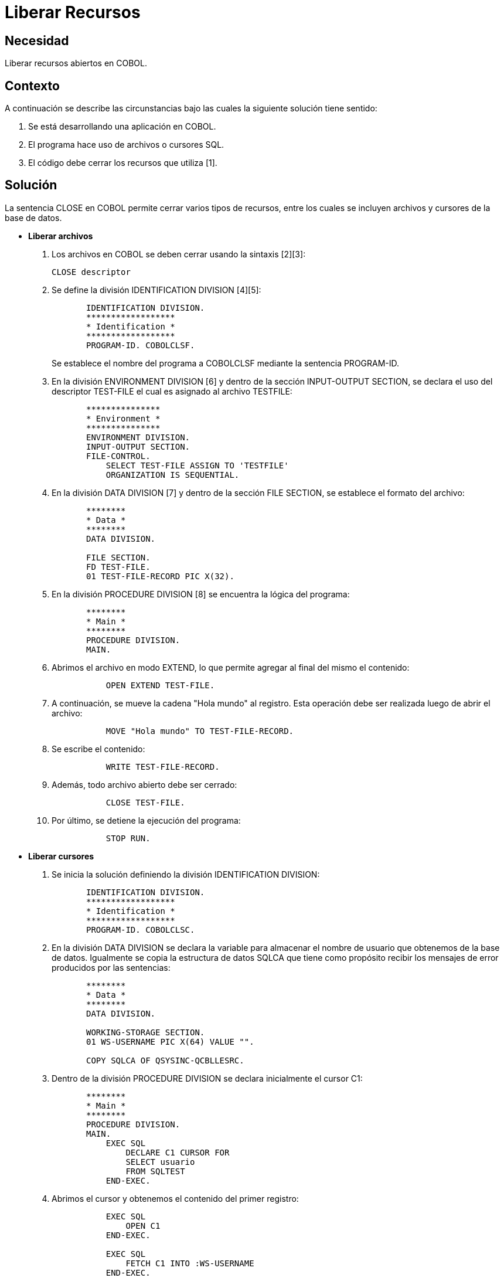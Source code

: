 :slug: kb/cobol/liberar-recursos/
:eth: no
:category: cobol
:description: TODO
:keywords: TODO
:kb: yes

= Liberar Recursos

== Necesidad

Liberar recursos abiertos en COBOL.

== Contexto

A continuación se describe las circunstancias 
bajo las cuales la siguiente solución tiene sentido:

. Se está desarrollando una aplicación en COBOL.
. El programa hace uso de archivos o cursores SQL.
. El código debe cerrar los recursos que utiliza [1].

== Solución

La sentencia CLOSE en COBOL 
permite cerrar varios tipos de recursos, 
entre los cuales se incluyen archivos 
y cursores de la base de datos.

* *Liberar archivos*

. Los archivos en COBOL se deben cerrar usando la sintaxis [2][3]: 
+
[source,cobol,linenums]
----
CLOSE descriptor
----
. Se define la división IDENTIFICATION DIVISION [4][5]:
+
[source,cobol,linenums]
----
       IDENTIFICATION DIVISION.
       ******************
       * Identification *
       ******************
       PROGRAM-ID. COBOLCLSF.
----
+
Se establece el nombre del programa a COBOLCLSF 
mediante la sentencia PROGRAM-ID.

. En la división ENVIRONMENT DIVISION [6] 
y dentro de la sección INPUT-OUTPUT SECTION, 
se declara el uso del descriptor TEST-FILE 
el cual es asignado al archivo TESTFILE:
+
[source,cobol,linenums]
----
       ***************
       * Environment *
       ***************
       ENVIRONMENT DIVISION.
       INPUT-OUTPUT SECTION.
       FILE-CONTROL.
           SELECT TEST-FILE ASSIGN TO 'TESTFILE'
           ORGANIZATION IS SEQUENTIAL.
----
. En la división DATA DIVISION [7] 
y dentro de la sección FILE SECTION, 
se establece el formato del archivo:
+
[source,cobol,linenums]
----
       ********
       * Data *
       ********
       DATA DIVISION.

       FILE SECTION.
       FD TEST-FILE.
       01 TEST-FILE-RECORD PIC X(32).
----
. En la división PROCEDURE DIVISION [8]
se encuentra la lógica del programa:
+
[source,cobol,linenums]
----
       ********
       * Main *
       ********
       PROCEDURE DIVISION.
       MAIN.
----
. Abrimos el archivo en modo EXTEND, 
lo que permite agregar al final del mismo el contenido:
+
[source,cobol,linenums]
----
           OPEN EXTEND TEST-FILE.
----
. A continuación, se mueve la cadena "Hola mundo" al registro. 
Esta operación debe ser realizada luego de abrir el archivo:
+
[source,cobol,linenums]
----
           MOVE "Hola mundo" TO TEST-FILE-RECORD.
----
. Se escribe el contenido:
+
[source,cobol,linenums]
----
           WRITE TEST-FILE-RECORD.
----
. Además, todo archivo abierto debe ser cerrado:
+
[source,cobol,linenums]
----
           CLOSE TEST-FILE.
----
. Por último, se detiene la ejecución del programa:
+
[source,cobol,linenums]
----
           STOP RUN.
----

* *Liberar cursores*

. Se inicia la solución definiendo la división IDENTIFICATION DIVISION:
+
[source,cobol,linenums]
----
       IDENTIFICATION DIVISION.
       ******************
       * Identification *
       ******************
       PROGRAM-ID. COBOLCLSC.
----
. En la división DATA DIVISION 
se declara la variable 
para almacenar el nombre de usuario que obtenemos de la base de datos. 
Igualmente se copia la estructura de datos SQLCA 
que tiene como propósito 
recibir los mensajes de error producidos por las sentencias:
+
[source,cobol,linenums]
----
       ********
       * Data *
       ********
       DATA DIVISION.

       WORKING-STORAGE SECTION.
       01 WS-USERNAME PIC X(64) VALUE "".

       COPY SQLCA OF QSYSINC-QCBLLESRC.
----
. Dentro de la división PROCEDURE DIVISION 
se declara inicialmente el cursor C1:
+
[source,cobol,linenums]
----
       ********
       * Main *
       ********
       PROCEDURE DIVISION.
       MAIN.
           EXEC SQL
               DECLARE C1 CURSOR FOR
               SELECT usuario
               FROM SQLTEST
           END-EXEC.
----
. Abrimos el cursor y obtenemos el contenido del primer registro:
+
[source,cobol,linenums]
----
           EXEC SQL
               OPEN C1
           END-EXEC.

           EXEC SQL
               FETCH C1 INTO :WS-USERNAME
           END-EXEC.
----
. Se muestra el nombre del usuario obtenido:
+
[source,cobol,linenums]
----
           DISPLAY "Nombre de usuario: " WS-USERNAME
----
. Finalmente, el proceso de cierre de cursores 
es realizado automáticamente al finalizar cada programa en COBOL, 
pero se debe realizar en el código por seguridad 
y para mantener compatibilidad entre diferentes plataformas:
+
[source,cobol,linenums]
----
           EXEC SQL
               CLOSE C1
           END-EXEC.
----
. Por último, se finaliza el programa:
+
[source,cobol,linenums]
----
           STOP RUN.
----

== Referencias

. REQ.0162: El código fuente debe estar implementado de tal forma 
que cierre cualquier recurso que se encuentre abierto 
y no esté siendo utilizado.
. https://www.ibm.com/support/knowledgecenter/SSQ2R2_9.1.1/com.ibm.ent.cbl.zos.doc/PGandLR/ref/rlpsclos.html[CLOSE statement.]
. https://www.ibm.com/support/knowledgecenter/en/SSAE4W_9.1.1/com.ibm.etools.iseries.langref.doc/c0925395371.htm[CLOSE Statement Considerations.]
. https://www.ibm.com/support/knowledgecenter/en/ssw_ibm_i_73/rzasb/iddiv.htm[IBM - Identification Division.]
. http://www.escobol.com/modules.php?name=Sections&op=viewarticle&artid=11[Identification Division.]
. https://www.ibm.com/support/knowledgecenter/en/ssw_ibm_i_72/rzasb/envcon.htm[Environment Division.]
. https://www.ibm.com/support/knowledgecenter/en/ssw_ibm_i_73/rzasb/datdivs.htm[Data Division Structure.]
. http://www.mainframestechhelp.com/tutorials/cobol/cobol-procedure-division.htm[COBOL Procedure Division.]